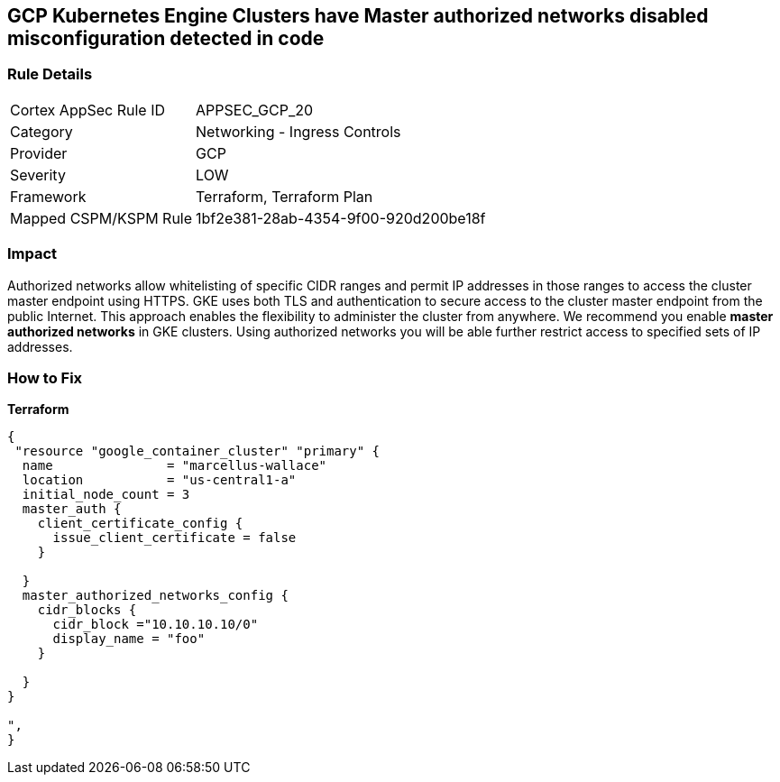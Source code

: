 == GCP Kubernetes Engine Clusters have Master authorized networks disabled misconfiguration detected in code


=== Rule Details

[cols="1,2"]
|===
|Cortex AppSec Rule ID |APPSEC_GCP_20
|Category |Networking - Ingress Controls
|Provider |GCP
|Severity |LOW
|Framework |Terraform, Terraform Plan
|Mapped CSPM/KSPM Rule |1bf2e381-28ab-4354-9f00-920d200be18f
|===


=== Impact
Authorized networks allow whitelisting of specific CIDR ranges and permit IP addresses in those ranges to access the cluster master endpoint using HTTPS.
GKE uses both TLS and authentication to secure access to the cluster master endpoint from the public Internet.
This approach enables the flexibility to administer the cluster from anywhere.
We recommend you enable *master authorized networks* in GKE clusters.
Using authorized networks you will be able further restrict access to specified sets of IP addresses.

=== How to Fix


*Terraform* 




[source,go]
----
{
 "resource "google_container_cluster" "primary" {
  name               = "marcellus-wallace"
  location           = "us-central1-a"
  initial_node_count = 3
  master_auth {
    client_certificate_config {
      issue_client_certificate = false
    }

  }
  master_authorized_networks_config {
    cidr_blocks {
      cidr_block ="10.10.10.10/0"
      display_name = "foo"
    }

  }
}

",
}
----

